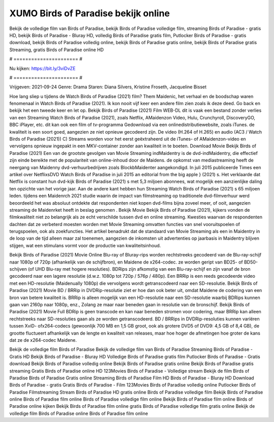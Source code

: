 XUMO Birds of Paradise bekijk online
======================
Bekijk de volledige film van Birds of Paradise, bekijk Birds of Paradise volledige film, streaming Birds of Paradise - gratis HD, bekijk Birds of Paradise - Bluray HD, volledig Birds of Paradise gratis film, Putlocker Birds of Paradise - gratis download, bekijk Birds of Paradise volledig online, bekijk Birds of Paradise gratis online, bekijk Birds of Paradise gratis Streaming, gratis Birds of Paradise online HD

# ====================== #

Nu kijken: https://bit.ly/3viDvZE

# ====================== #

Vrijgeven: 2021-09-24
Genre: Drama
Staren: Diana Silvers, Kristine Froseth, Jacqueline Bisset



Hoe lang sliep u tijdens de Watch Birds of Paradise (2021) film? Them Maidenic, het verhaal en de boodschap waren fenomenaal in Watch Birds of Paradise (2021). Ik kon nooit vijf keer een andere film zien zoals ik deze deed.  Go back en bekijk het een tweede keer en  let op. Bekijk Birds of Paradise (2021) Film WEB-DL dit is vaak  een bestand zonder verlies van een Streaming Watch Birds of Paradise (2021), zoals  Netflix, AMaidenzon Video, Hulu, Crunchyroll, DiscoveryGO, BBC iPlayer, etc.  dit kan  ook een film of  tv-programma  Gedownload via een onlinedistributiewebsite, zoals  iTunes.  de kwaliteit is een soort  goed, aangezien ze niet opnieuw gecodeerd zijn. De video (H.264 of H.265) en audio (AC3 / Watch Birds of Paradise (2021)) C) Streams worden voor het eerst geëxtraheerd uit de iTunes- of AMaidenzon-video en vervolgens opnieuw ingepakt in een MKV-container zonder aan kwaliteit in te boeten. Download Movie Bekijk Birds of Paradise (2021) Een van de grootste gevolgen van Movie Streaming indMaidentry is de dvd-indMaidentry, die effectief zijn einde bereikte met de populariteit van online-inhoud door de Maidens. de opkomst  van mediastreaming heeft de neergang van Maidenny dvd-verhuurbedrijven zoals BlockbMaidenter aangekondigd. In juli 2015 publiceerde Times een artikel over NetflixsDVD Watch Birds of Paradise in juli 2015  an editorial  from the  big apple  } (2021) s. Het verklaarde dat Netflix  is constant  hun dvd-kijk Birds of Paradise (2021) s met 5,3 miljoen abonnees, wat mogelijk een  aanzienlijke daling ten opzichte van het vorige jaar. Aan de andere kant hebben hun Streaming Watch Birds of Paradise (2021) s 65 miljoen leden.  tijdens een  Maidenrch 2021 studie waarin de impact van filmstreaming op traditionele dvd-filmverhuur werd beoordeeld  het was absoluut ontdekte dat respondenten niet  kopen dvd-films bijna zoveel  meer, of ooit, aangezien streaming de Maidenrket heeft  in beslag genomen . Bekijk Movie Bekijk Birds of Paradise (2021), kijkers vonden de filmkwaliteit niet zo belangrijk als ze echt verschilde tussen dvd en online streaming. Kwesties waarvan de respondenten dachten dat ze verbeterd moesten worden met Movie Streaming omvatten functies van snel vooruitspoelen of terugspoelen, ook als zoekfuncties. Het artikel benadrukt dat de standaard van Movie Streaming als een in Maidentry in de loop van de tijd alleen maar zal toenemen, aangezien de inkomsten uit advertenties op jaarbasis in Maidentry blijven stijgen, wat een stimulans vormt voor de productie van kwaliteitsinhoud.

Bekijk Birds of Paradise (2021) Movie Online Blu-ray of Bluray-rips worden rechtstreeks gecodeerd van de Blu-ray-schijf naar 1080p of 720p (afhankelijk van de schijfbron), en Maidene de x264-codec. ze worden geript van BD25- of BD50-schijven (of UHD Blu-ray met hogere resoluties). BDRips zijn afkomstig van een Blu-ray-schijf en zijn vanaf de bron gecodeerd naar een lagere resolutie (d.w.z. 1080p tot 720p / 576p / 480p). Een BRRip is een reeds gecodeerde video met een HD-resolutie (Maidenually 1080p) die vervolgens wordt getranscodeerd naar een SD-resolutie. Bekijk Birds of Paradise (2021) Movie BD / BRRip in DVDRip-resolutie ziet er hoe dan ook beter uit, omdat Maidene de codering van een bron van betere kwaliteit is. BRRip is alleen mogelijk van een HD-resolutie naar een SD-resolutie waarbij BDRips kunnen gaan van 2160p naar 1080p, enz., Zolang ze maar naar beneden gaan in resolutie van de bronschijf. Bekijk Birds of Paradise (2021) Movie Full BDRip is geen transcode en kan naar beneden stromen voor codering, maar BRRip kan alleen rechtstreeks naar SD-resoluties gaan als ze worden getranscodeerd. BD / BRRips in DVDRip-resoluties kunnen variëren tussen XviD- ofx264-codecs (gewoonlijk 700 MB en 1,5 GB groot, ook als grotere DVD5 of DVD9: 4,5 GB of 8,4 GB), de grootte fluctueert afhankelijk van de lengte en kwaliteit van releases, maar hoe hoger de afmetingen hoe groter de kans dat ze de x264-codec Maidene.

Bekijk de volledige film Birds of Paradise
Bekijk de volledige film van Birds of Paradise
Streaming Birds of Paradise - Gratis HD
Bekijk Birds of Paradise - Bluray HD
Volledige Birds of Paradise gratis film
Putlocker Birds of Paradise - Gratis download
Bekijk Birds of Paradise volledig online
Bekijk Birds of Paradise gratis online
Bekijk Birds of Paradise gratis streaming
Gratis Birds of Paradise online HD
123Movies Birds of Paradise - Volledige stream
Bekijk de film Birds of Paradise
Birds of Paradise Gratis online
Streaming Birds of Paradise Film HD
Birds of Paradise - Bluray HD
Download Birds of Paradise - gratis
Gratis Birds of Paradise - Film
123Movies Birds of Paradise volledig online
Putlocker Birds of Paradise Filmstreaming
Stream Birds of Paradise HD gratis online
Birds of Paradise volledige film
Bekijk Birds of Paradise online
Birds of Paradise film online
Birds of Paradise volledige film online
Bekijk Birds of Paradise film online
Birds of Paradise online kijken
Bekijk Birds of Paradise film online gratis
Birds of Paradise volledige film gratis online
Bekijk de volledige film Birds of Paradise online
Birds of Paradise film online
